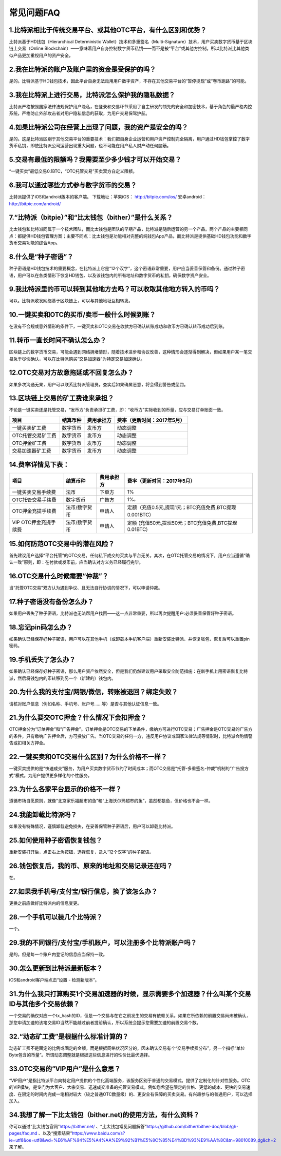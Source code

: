 常见问题FAQ
================


1.比特派相比于传统交易平台、或其他OTC平台，有什么区别和优势？
---------------------------------------------------------------------------
比特派基于HD钱包（Hierarchical Deterministic Wallet）技术和多重签名（Multi-Signature）技术，用户买卖数字货币基于区块链上交易（Online Blockchain）——意味着用户自身控制数字货币私钥——而不是被“平台”或其他方控制。所以比特派比其他类似产品更加重视用户的资产安全。

2.我在比特派的账户及账户里的资金是受保护的吗？
-----------------------------------------------------------------------------

是的。比特派基于HD钱包技术，因此平台自身无法动用用户数字资产，不存在其他交易平台的“暂停提现”或“卷币跑路”的可能。

3.我在比特派上进行交易，比特派怎么保护我的隐私数据？
-------------------------------------------------------------------------------

比特派严格按照国家法律法规保护用户隐私，在登录和交易环节采用了自主研发的领先的安全和加密技术，基于角色的最严格内控系统，严格防止外部攻击者对用户隐私信息的获取，为用户交易保驾护航。

4.如果比特派公司在经营上出现了问题，我的资产是安全的吗？
-----------------------------------------------------------------------------

是的。这是比特派区别于其他交易平台的重要技术：我们把自身企业运营和用户资产控制完全隔离，用户通过HD钱包掌控了数字货币私钥，即使比特派公司运营出现重大问题，也不可能在用户私人财产动任何脑筋。

5.交易有最低的限额吗？我需要至少多少钱才可以开始交易？
--------------------------------------------------------------------------------

“一键买卖”最低交易0.1BTC，“OTC托管交易”买卖双方自定义限额。

6.我可以通过哪些方式参与数字货币的交易？
-------------------------------------------------------------------------

比特派提供了iOS和android版本的客户端。 下载地址：苹果iOS： http://bitpie.com/ios/ 安卓android： http://bitpie.com/android/

7.“比特派（bitpie）”和“比太钱包（bither）”是什么关系？
--------------------------------------------------------------------------------

比太钱包和比特派同属于一个技术团队，而比太钱包是团队的早期产品，比特派是随后运营的另一个产品。两个产品的主要相同点：都提供HD钱包管理方案；主要不同点：比太钱包是功能相对完整的纯钱包App产品，而比特派是提供基础HD钱包功能和数字货币交易功能的综合App。

8.什么是“种子密语”？
-------------------------------------------

种子密语是HD钱包技术的重要概念，在比特派上它是“12个汉字”，这个密语非常重要，用户应当妥善保管和备份。通过种子密语，用户可以在各类情形下恢复HD钱包、以及该钱包内的所有地址和数字货币的私钥，确保数字资产安全。

9.我比特派里的币可以转到其他地方去吗？可以收取其他地方转入的币吗？
--------------------------------------------------------------------------------

可以。比特派收发网络基于区块链上，可以与其他地址互相转发。

10.一键买卖和OTC的买币/卖币一般什么时候到账？
-----------------------------------------------------------------------

在没有不合规或意外情形的条件下，一键买卖和OTC交易在收款方已确认转账成功和收币方已确认转币成功后到账。

11.转币一直长时间不确认怎么办？
-------------------------------------------------------------------

区块链上的数字货币交易，可能会遇到网络拥堵情形，随着技术进步和协议改善，这种情形会逐渐得到解决，但如果用户某一笔交易急于尽快确认，可以在比特派购买“交易加速器”为特定交易加速确认。

12.OTC交易对方故意拖延或不回复怎么办？
---------------------------------------------------------------------

如果多次沟通无果，用户可以联系比特派管理员，查实后如果确属恶意，将会得到警告或惩罚。

13.区块链上交易的矿工费谁来承担？
-------------------------------------------------------------------

不论是一键买卖还是托管交易，“发币方”负责承担矿工费，即：“收币方”实际收到的币量，应与交易订单账面一致。

============================     =========================     =========================     =======================================
项目                              结算币种	                   费用承担方	                     费率（更新时间：2017年5月）
============================     =========================     =========================     =======================================
一键买卖矿工费                     数字货币	                       发币方	                     动态调整
OTC托管交易矿工费	                 数字货币	                       发币方	                     动态调整
OTC押金矿工费                      数字货币	                   发币方                         动态调整
交易加速器矿工费	                 数字货币	                       发币方	                     动态调整
============================     =========================     =========================     =======================================


14.费率详情见下表：
------------------------------------------------------------

================================        ====================       =====================         =============================================================
项目                                 	结算币种	                   费用承担方                      费率（更新时间：2017年5月）
================================        ====================       =====================         =============================================================
一键买卖交易手续费                      	法币	                       下单方	                      1%
OTC托管交易手续费	                        数字货币	                   广告方	                      1‰
OTC押金充提手续费                         法币/数字货币                申请人	                      定额（充值0.5元,提现1元；BTC充值免费,BTC提现0.001BTC）
VIP OTC押金充提手续费                     法币/数字货币                申请人                          定额 (充值50元,提现50元；BTC充值免费,BTC提现0.01BTC)
================================        ====================       =====================         =============================================================

15.如何防范OTC交易中的潜在风险？
-------------------------------------------------------------

首先建议用户选择“平台托管”的OTC交易，任何私下成交的买卖与平台无关。其次，在OTC托管交易的情况下，用户应当遵循“确认一致”原则，即：在付款或发币前，应当确认对方义务已经履行完毕。

16.OTC交易什么时候需要“仲裁”？
------------------------------------------------------------------

当“托管OTC交易”双方认为遇到争议、且无法自行协调的情况下，可以申请仲裁。

17.种子密语没有备份怎么办？
-------------------------------------------------------------

如果用户丢失了种子密语，比特派也无法帮用户找回——这一点非常重要，所以再次提醒用户:必须妥善保管好种子密语。

18.忘记pin码怎么办？
-----------------------------------------------------

如果确认已经保存好种子密语，用户可以在其他手机（或卸载本手机客户端）重新安装比特派、并恢复钱包，恢复后可以重置pin密码。

19.手机丢失了怎么办？
---------------------------------------------

如果确认已经保存好种子密语，那么用户资产依然安全，但是我们仍然建议用户采取安全防范措施：在新手机上用密语恢复比特派，然后将钱包内的币转移到另一个（新建的）钱包内。

20.为什么我的支付宝/网银/微信，转账被退回？绑定失败？
------------------------------------------------------------------------------

请核对账户信息（例如名称、手机号、账户号……等）是否与其他认证信息一致。

21.为什么要交OTC押金？什么情况下会扣押金？
-------------------------------------------------------------------------

OTC押金分为“订单押金”和“广告押金”。订单押金是OTC交易的下单条件，缴纳方可进行OTC交易；广告押金是OTC交易的广告方的条件，只有缴纳广告押金后，方可投放广告。当OTC交易的任何一方，违反用户协议或国家法律法规等情形时，比特派会酌情警告或扣相关方押金。

22.一键买卖和OTC交易什么区别？为什么价格不一样？
-------------------------------------------------------------------

一键买卖提供的是“快速成交”服务，为用户买卖数字货币节约了时间成本；而OTC交易是“托管-多重签名-仲裁”机制的“广告投方式”模式，为用户提供更多样化的个性服务。

23.为什么各家平台显示的价格不一样？
---------------------------------------------------------------

遵循市场自愿原则，就像“北京家乐福超市的鱼”和“上海沃尔玛超市的鱼”，虽然都是鱼，但价格也不会一样。

24.我能卸载比特派吗？
-------------------------------------------------

如果没有特殊情况，谨慎卸载避免损失，在妥善保管种子密语后，用户可以卸载比特派。

25.如何使用种子密语恢复钱包？
-----------------------------------------------------------

重新安装打开后，点击右上角按钮，选择恢复，录入“12个汉字”的种子密语。

26.钱包恢复后，我的币、原来的地址和交易记录还在吗？
----------------------------------------------------------------------------

在。

27.如果我手机号/支付宝/银行信息，换了该怎么办？
--------------------------------------------------------------------------------

更换之前应做好比特派内的信息变更。

28.一个手机可以装几个比特派？
------------------------------------------------------------------

一个。

29.我的不同银行/支付宝/手机账户，可以注册多个比特派账户吗？
-------------------------------------------------------------------------------

是的。但是每一个账户内登记的信息应当保持一致。

30.怎么更新到比特派最新版本？
------------------------------------------------------------------------------

iOS和android客户端点击“设置 - 检测新版本”。

31.为什么我只打算购买1个交易加速器的时候，显示需要多个加速器？什么叫某个交易ID与其他多个交易依赖？
------------------------------------------------------------------------------------------------------------------------------------

一个交易的确仅对应一个tx_hash的ID，但是一个交易与在它之前发生的交易有依赖关系，如果它所依赖的前置交易尚未被确认，那您申请加速的该笔交易ID当然不能越过前者提前确认，所以系统会提示您需要加速的前置交易个数。

32.“动态矿工费”是根据什么标准计算的？
-------------------------------------------------------------------------------

动态矿工费不是固定的比例或固定的金额，而是根据网络状况区分的，因未确认交易有个“交易手续费分布”，另一个指标“单位Byte包含的币量”。所谓动态调整就是根据这些信息进行的性价比最优选择。

33.OTC交易的“VIP用户”是什么意思？
-------------------------------------------------------------------------------
“VIP用户”是指比特派平台向特定用户提供的个性化高端服务，该服务区别于普通的交易模式，提供了定制化的针对性服务。OTC的VIP模块，是专门为大客户、大宗交易、迅速成交准备的托管交易模式。例如您希望在限定的价格、更低的成本、更快的交易速度、在限定的时间内完成一笔相对较大（较之普通OTC数量级）的、更安全有保障的买卖交易。有兴趣参与的普通用户，可以选择加入。

34.我想了解一下比太钱包（bither.net)的使用方法，有什么资料？
-------------------------------------------------------------------------------
你可以通过“比太钱包官网”https://bither.net/ 、“比太钱包常见问题解答”https://github.com/bither/bither-doc/blob/gh-pages/faq.md 、以及“搜索结果”https://www.baidu.com/s?ie=utf8&oe=utf8&wd=%E6%AF%94%E5%A4%AA%E9%92%B1%E5%8C%85%E4%BD%93%E9%AA%8C&tn=98010089_dg&ch=2 来了解。